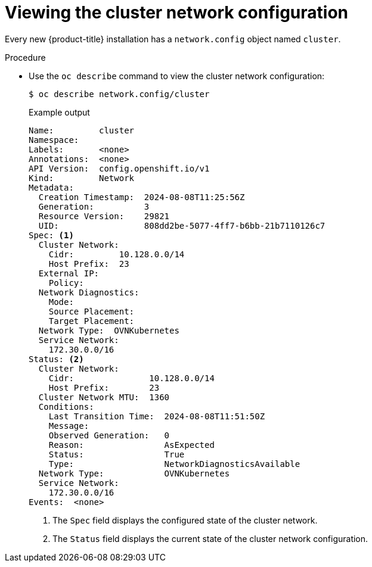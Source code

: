 // Module included in the following assemblies:
//
// * networking/cluster-network-operator.adoc

:_mod-docs-content-type: PROCEDURE
[id="nw-cno-view_{context}"]
= Viewing the cluster network configuration

Every new {product-title} installation has a `network.config` object named
`cluster`.

.Procedure

* Use the `oc describe` command to view the cluster network configuration:
+
[source,terminal]
----
$ oc describe network.config/cluster
----
+
.Example output
[source,terminal]
----
Name:         cluster
Namespace:
Labels:       <none>
Annotations:  <none>
API Version:  config.openshift.io/v1
Kind:         Network
Metadata:
  Creation Timestamp:  2024-08-08T11:25:56Z
  Generation:          3
  Resource Version:    29821
  UID:                 808dd2be-5077-4ff7-b6bb-21b7110126c7
Spec: <1>
  Cluster Network:
    Cidr:         10.128.0.0/14
    Host Prefix:  23
  External IP:
    Policy:
  Network Diagnostics:
    Mode:
    Source Placement:
    Target Placement:
  Network Type:  OVNKubernetes
  Service Network:
    172.30.0.0/16
Status: <2>
  Cluster Network:
    Cidr:               10.128.0.0/14
    Host Prefix:        23
  Cluster Network MTU:  1360
  Conditions:
    Last Transition Time:  2024-08-08T11:51:50Z
    Message:
    Observed Generation:   0
    Reason:                AsExpected
    Status:                True
    Type:                  NetworkDiagnosticsAvailable
  Network Type:            OVNKubernetes
  Service Network:
    172.30.0.0/16
Events:  <none>
----
<1> The `Spec` field displays the configured state of the cluster network.
<2> The `Status` field displays the current state of the cluster network
configuration.

////
* Use the `oc describe` command to view the cluster network configuration:
+
[source,terminal]
----
$ oc describe network.operator/cluster

Name:         cluster
Namespace:
Labels:       <none>
Annotations:  <none>
API Version:  operator.openshift.io/v1
Kind:         Network
Metadata:
  Self Link:           /apis/operator.openshift.io/v1/networks/cluster
Spec:
  Cluster Network:
    Cidr:         10.128.0.0/14
    Host Prefix:  23
  Default Network:
    Type:  OVNKubernetes
  Service Network:
    172.30.0.0/16
Status:
Events:  <none>
----
////